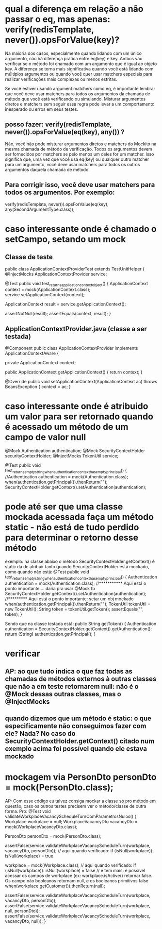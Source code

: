 * qual a diferença em relação a não passar o eq, mas apenas: verify(redisTemplate, never()).opsForValue(key)?
Na maioria dos casos, especialmente quando lidando com um único argumento, não há diferença prática entre eq(key) e key. Ambos vão verificar se o método foi chamado com um argumento que é igual ao objeto key. A diferença se torna mais significativa quando você está lidando com múltiplos argumentos ou quando você quer usar matchers especiais para realizar verificações mais complexas ou menos estritas.

Se você estiver usando argument matchers como eq, é importante lembrar que você deve usar matchers para todos os argumentos da chamada de método que você está verificando ou simulando. Misturar argumentos diretos e matchers sem seguir essa regra pode levar a um comportamento inesperado ou erros em seus testes.

** posso fazer: verify(redisTemplate, never()).opsForValue(eq(key), any()) ?

Não, você não pode misturar argumentos diretos e matchers do Mockito na mesma chamada de método de verificação. Todos os argumentos devem ser fornecidos por matchers se pelo menos um deles for um matcher. Isso significa que, uma vez que você usa eq(key) ou qualquer outro matcher para um argumento, você deve usar matchers para todos os outros argumentos daquela chamada de método.

** Para corrigir isso, você deve usar matchers para todos os argumentos. Por exemplo:
	verify(redisTemplate, never()).opsForValue(eq(key), any(SecondArgumentType.class));


* caso interessante onde é chamado o setCampo, setando um mock
** Classe de teste
public class ApplicationContextProviderTest  extends TestUnitHelper {
    @InjectMocks
    ApplicationContextProvider service;

    @Test
    public void test_returns_application_context_object() {
        ApplicationContext context = mock(ApplicationContext.class);
        service.setApplicationContext(context);

        ApplicationContext result = service.getApplicationContext();

        assertNotNull(result);
        assertEquals(context, result);
    }
** ApplicationContextProvider.java (classe a ser testada)
@Component
public class ApplicationContextProvider implements ApplicationContextAware {

    private ApplicationContext context;

    public ApplicationContext getApplicationContext() {
        return context;
    }

    @Override
    public void setApplicationContext(ApplicationContext ac) throws BeansException {
        context = ac;
    }
* caso interessante onde é atribuido um valor para ser retornado quando é acessado um método de um campo de valor null
    @Mock
    Authentication authentication;
    @Mock
    SecurityContextHolder securityContextHolder;
    @InjectMocks
    TokenUtil service;

    @Test
    public void test_returns_empty_string_when_authentication_context_has_empty_principal() {
        //Authentication authentication = mock(Authentication.class);
        when(authentication.getPrincipal()).thenReturn("");
        SecurityContextHolder.getContext().setAuthentication(authentication);
* pode até ser que uma classe mockada acessada faça um método static - não está de tudo perdido para determinar o retorno desse método
exemplo: na classe abaixo o método SecurityContextHolder.getContext() é static
dá de atribuir tanto quando SecurityContextHolder está mockado, como quando não está:
    @Test
    public void test_returns_empty_string_when_authentication_context_has_empty_principal() {
        Authentication authentication = mock(Authentication.class);  //*********** Aqui está o ponto importante.... daria pra usar @Mock tb
        SecurityContextHolder.getContext().setAuthentication(authentication); //********* Aqui está o ponto importante: setar um obj mockado
        when(authentication.getPrincipal()).thenReturn("");
        TokenUtil tokenUtil = new TokenUtil();
        String token = tokenUtil.getToken();
        assertEquals("", token);
    }

Sendo que na classe testada está:
    public String getToken() {
        Authentication authentication = SecurityContextHolder.getContext().getAuthentication();
        return (String) authentication.getPrincipal();
    }


* verificar 
** AP: ao que tudo indica o que faz todas as chamadas de métodos externos à outras  classes que não a em teste retornarem null: não é o @Mock dessas outras classes, mas o @InjectMocks
** quando dizemos que um método é static: o que especificamente não conseguimos fazer com ele? Nada? No caso do SecurityContextHolder.getContext() citado num exemplo acima foi possível quando ele estava mockado
* mockagem via PersonDto personDto = mock(PersonDto.class);
AP: Com esse código eu talvez consiga mockar a classe só pro método em questão, caso os outros testes precisem ver o método/classe de outra forma.
Pro:
    @Test
    void validateWorkplaceVacancyScheduleTurnComParametrosNulos() {
        Workplace workplace = null;
        WorkplaceVacancyDto vacancyDto = mock(WorkplaceVacancyDto.class);

        PersonDto personDto = mock(PersonDto.class);

        assertFalse(service.validateWorkplaceVacancyScheduleTurn(workplace, vacancyDto, personDto));   // aqui quando verificado: if (isNull(workplace)): isNull(workplace) = true

        workplace = mock(Workplace.class);  // aqui quando verificado: if (isNull(workplace)): isNull(workplace) = false
        		// e tem mais: é possível acessar os campos de workplace (ex: workplace.isActive() retornar false. Os campo não booleanos retornam null, e os booleanos primitivos false
        when(workplace.getCustomer()).thenReturn(null);

        		
        assertFalse(service.validateWorkplaceVacancyScheduleTurn(workplace, vacancyDto, personDto));
        assertFalse(service.validateWorkplaceVacancyScheduleTurn(workplace, null, personDto));
        assertFalse(service.validateWorkplaceVacancyScheduleTurn(workplace, vacancyDto, null));
    }
** 
